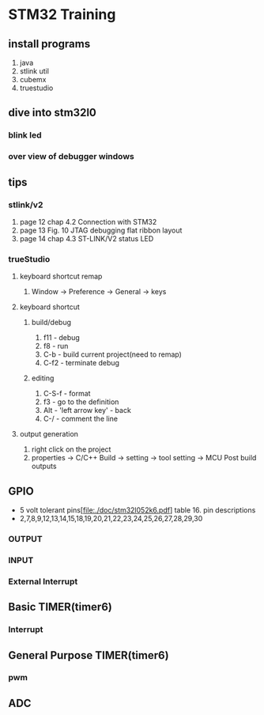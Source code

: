 * STM32 Training
  
** install programs
   1. java
   2. stlink util
   3. cubemx
   4. truestudio
  
      
** dive into stm32l0
*** blink led
*** over view of debugger windows


** tips

*** stlink/v2
    1. page 12 chap 4.2 Connection with STM32
    2. page 13 Fig. 10 JTAG debugging flat ribbon layout
    3. page 14 chap 4.3 ST-LINK/V2 status LED

*** trueStudio
   
**** keyboard shortcut remap
     1. Window -> Preference -> General -> keys


**** keyboard shortcut
***** build/debug
     1. f11   - debug
     2. f8    - run
     3. C-b   - build current project(need to remap)
     4. C-f2  - terminate debug
	
***** editing
     1. C-S-f - format
     2. f3    - go to the definition
     3. Alt   - 'left arrow key' - back
     4. C-/   - comment the line
	
**** output generation
     1. right click on the project
     2. properties -> C/C++ Build -> setting -> tool setting -> MCU Post build outputs

	
** GPIO
   - 5 volt tolerant pins[file:./doc/stm32l052k6.pdf] table 16. pin descriptions
   - 2,7,8,9,12,13,14,15,18,19,20,21,22,23,24,25,26,27,28,29,30
*** OUTPUT
*** INPUT
*** External Interrupt

** Basic TIMER(timer6)
*** Interrupt
    

** General Purpose TIMER(timer6)
*** pwm

** ADC

